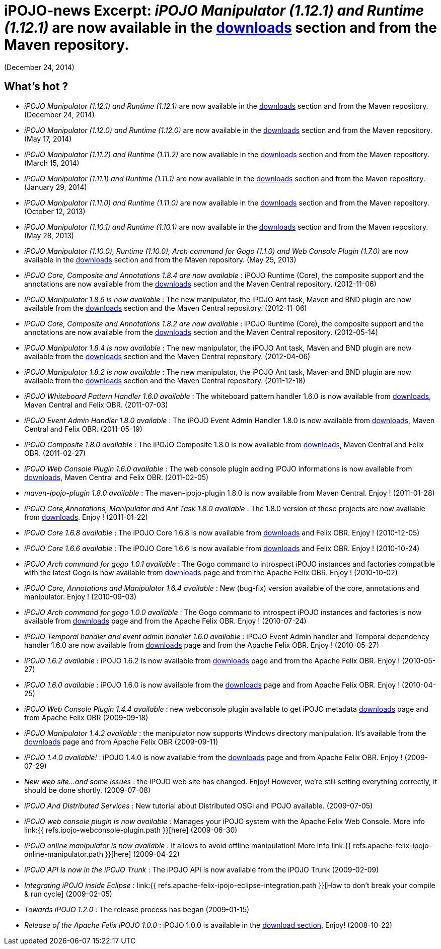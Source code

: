 =  iPOJO-news Excerpt: _iPOJO Manipulator (1.12.1) and Runtime (1.12.1)_ are now available in the http://felix.apache.org/downloads.cgi[downloads] section and from the Maven repository.
(December 24, 2014)

== What's hot ?

* _iPOJO Manipulator (1.12.1) and Runtime (1.12.1)_ are now available in the http://felix.apache.org/downloads.cgi[downloads] section and from the Maven repository.
(December 24, 2014)
* _iPOJO Manipulator (1.12.0) and Runtime (1.12.0)_ are now available in the http://felix.apache.org/downloads.cgi[downloads] section and from the Maven repository.
(May 17, 2014)
* _iPOJO Manipulator (1.11.2) and Runtime (1.11.2)_ are now available in the http://felix.apache.org/downloads.cgi[downloads] section and from the Maven repository.
(March 15, 2014)
* _iPOJO Manipulator (1.11.1) and Runtime (1.11.1)_ are now available in the http://felix.apache.org/downloads.cgi[downloads] section and from the Maven repository.
(January 29, 2014)
* _iPOJO Manipulator (1.11.0) and Runtime (1.11.0)_ are now available in the http://felix.apache.org/downloads.cgi[downloads] section and from the Maven repository.
(October 12, 2013)
* _iPOJO Manipulator (1.10.1) and Runtime (1.10.1)_ are now available in the http://felix.apache.org/downloads.cgi[downloads] section and from the Maven repository.
(May 28, 2013)
* _iPOJO Manipulator (1.10.0), Runtime (1.10.0), Arch command for Gogo (1.1.0) and Web Console Plugin (1.7.0)_ are now available in the http://felix.apache.org/downloads.cgi[downloads] section and from the Maven repository.
(May 25, 2013)
* _iPOJO Core, Composite and Annotations 1.8.4 are now available_ : iPOJO Runtime (Core), the composite support and the annotations are now available from the http://felix.apache.org/downloads.cgi[downloads] section and the Maven Central repository.
(2012-11-06)
* _iPOJO Manipulator 1.8.6 is now available_ : The new manipulator, the iPOJO Ant task, Maven and BND plugin are now available from the http://felix.apache.org/downloads.cgi[downloads] section and the Maven Central repository.
(2012-11-06)
* _iPOJO Core, Composite and Annotations 1.8.2 are now available_ : iPOJO Runtime (Core), the composite support and the annotations are now available from the http://felix.apache.org/downloads.cgi[downloads] section and the Maven Central repository.
(2012-05-14)
* _iPOJO Manipulator 1.8.4 is now available_ : The new manipulator, the iPOJO Ant task, Maven and BND plugin are now available from the http://felix.apache.org/downloads.cgi[downloads] section and the Maven Central repository.
(2012-04-06)
* _iPOJO Manipulator 1.8.2 is now available_ : The new manipulator, the iPOJO Ant task, Maven and BND plugin are now available from the http://felix.apache.org/downloads.cgi[downloads] section and the Maven Central repository.
(2011-12-18)
* _iPOJO Whiteboard Pattern Handler 1.6.0 available_ : The whiteboard pattern handler 1.6.0 is now available from http://felix.apache.org/downloads.cgi[downloads], Maven Central and Felix OBR.
(2011-07-03)
* _iPOJO Event Admin Handler 1.8.0 available_ : The iPOJO Event Admin Handler 1.8.0 is now available from http://felix.apache.org/downloads.cgi[downloads], Maven Central and Felix OBR.
(2011-05-19)
* _iPOJO Composite 1.8.0 available_ : The iPOJO Composite 1.8.0 is now available from http://felix.apache.org/downloads.cgi[downloads], Maven Central and Felix OBR.
(2011-02-27)
* _iPOJO Web Console Plugin 1.6.0 available_ : The web console plugin adding iPOJO informations is now available from http://felix.apache.org/downloads.cgi[downloads], Maven Central and Felix OBR.
(2011-02-05)
* _maven-ipojo-plugin 1.8.0 available_ : The maven-ipojo-plugin 1.8.0 is now available from Maven Central.
Enjoy !
(2011-01-28)
* _iPOJO Core,Annotations, Manipulator and Ant Task 1.8.0 available_ : The 1.8.0 version of these projects are now available from http://felix.apache.org/downloads.cgi[downloads].
Enjoy !
(2011-01-22)
* _iPOJO Core 1.6.8 available_ : The iPOJO Core 1.6.8 is now available from http://felix.apache.org/downloads.cgi[downloads] and Felix OBR.
Enjoy !
(2010-12-05)
* _iPOJO Core 1.6.6 available_ : The iPOJO Core 1.6.6 is now available from http://felix.apache.org/downloads.cgi[downloads] and Felix OBR.
Enjoy !
(2010-10-24)
* _iPOJO Arch command for gogo 1.0.1 available_ : The Gogo command to introspect iPOJO instances and factories compatible with the latest Gogo is now available from http://felix.apache.org/downloads.cgi[downloads] page and from the Apache Felix OBR.
Enjoy !
(2010-10-02)
* _iPOJO Core, Annotations and Manipulator 1.6.4 available_ : New (bug-fix) version available of the core, annotations and manipulator.
Enjoy !
(2010-09-03)
* _iPOJO Arch command for gogo 1.0.0 available_ : The Gogo command to introspect iPOJO instances and factories is now available from http://felix.apache.org/downloads.cgi[downloads] page and from the Apache Felix OBR.
Enjoy !
(2010-07-24)
* _iPOJO Temporal handler and event admin handler 1.6.0 available_ : iPOJO Event Admin handler and Temporal dependency handler 1.6.0 are now available from http://felix.apache.org/downloads.cgi[downloads] page and from the Apache Felix OBR.
Enjoy !
(2010-05-27)
* _iPOJO 1.6.2 available_ : iPOJO 1.6.2 is now available from http://felix.apache.org/downloads.cgi[downloads] page and from the Apache Felix OBR.
Enjoy !
(2010-05-27)
* _iPOJO 1.6.0 available_ : iPOJO 1.6.0 is now available from the http://felix.apache.org/downloads.cgi[downloads] page and from Apache Felix OBR.
Enjoy !
(2010-04-25)
* _iPOJO Web Console Plugin 1.4.4 available_ : new webconsole plugin available to get iPOJO metadata http://felix.apache.org/downloads.cgi[downloads] page and from Apache Felix OBR (2009-09-18)
* _iPOJO Manipulator 1.4.2 available_ : the manipulator now supports Windows directory manipulation.
It's available from the http://felix.apache.org/downloads.cgi[downloads] page and from Apache Felix OBR (2009-09-11)
* _iPOJO 1.4.0 available!_ : iPOJO 1.4.0 is now available from the http://felix.apache.org/downloads.cgi[downloads] page and from Apache Felix OBR.
Enjoy !
(2009-07-29)
* _New web site...
and some issues_ : the iPOJO web site has changed.
Enjoy!
However, we're still setting everything correctly, it should be done shortly.
(2009-07-08)
* _iPOJO And Distributed Services_ : New tutorial about Distributed OSGi and iPOJO available.
(2009-07-05)
* _iPOJO web console plugin is now available_ : Manages your iPOJO system with the Apache Felix Web Console.
More info link:{{ refs.ipojo-webconsole-plugin.path }}[here] (2009-06-30)
* _iPOJO online manipulator is now available_ : It allows to avoid offline manipulation!
More info link:{{ refs.apache-felix-ipojo-online-manipulator.path }}[here] (2009-04-22)
* _iPOJO API is now in the iPOJO Trunk_ : The iPOJO API is now available from the iPOJO Trunk (2009-02-09)
* _Integrating iPOJO inside Eclipse_ : link:{{ refs.apache-felix-ipojo-eclipse-integration.path }}[How to don't break your compile & run cycle] (2009-02-05)
* _Towards iPOJO 1.2.0_ : The release process has began (2009-01-15)
* _Release of the Apache Felix iPOJO 1.0.0_ : iPOJO 1.0.0 is available in the http://felix.apache.org/downloads.cgi[download section], Enjoy!
(2008-10-22)
